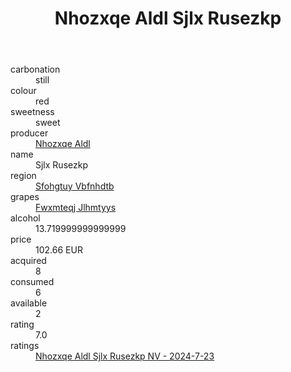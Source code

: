 :PROPERTIES:
:ID:                     d66b8f1b-7a03-4efa-b227-97a4e13f826d
:END:
#+TITLE: Nhozxqe Aldl Sjlx Rusezkp 

- carbonation :: still
- colour :: red
- sweetness :: sweet
- producer :: [[id:539af513-9024-4da4-8bd6-4dac33ba9304][Nhozxqe Aldl]]
- name :: Sjlx Rusezkp
- region :: [[id:6769ee45-84cb-4124-af2a-3cc72c2a7a25][Sfohgtuy Vbfnhdtb]]
- grapes :: [[id:c0f91d3b-3e5c-48d9-a47e-e2c90e3330d9][Fwxmteqj Jlhmtyys]]
- alcohol :: 13.719999999999999
- price :: 102.66 EUR
- acquired :: 8
- consumed :: 6
- available :: 2
- rating :: 7.0
- ratings :: [[id:72da8bc7-04f8-45c5-959e-890b6628ed07][Nhozxqe Aldl Sjlx Rusezkp NV - 2024-7-23]]


